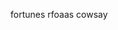 #+BEGIN_COMMENT
.. title: Useless but fun R packages
.. slug: useless-but-fun-r-packages
.. date: 2016-06-20 20:44:13 UTC-04:00
.. tags: private,draft
.. category: 
.. link: 
.. description: 
.. type: text
#+END_COMMENT

fortunes
rfoaas
cowsay

